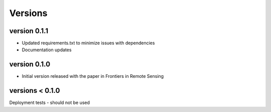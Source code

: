 Versions
========


version 0.1.1
-------------
- Updated requirements.txt to minimize issues with dependencies
- Documentation updates

version 0.1.0
-------------
- Initial version released with the paper in Frontiers in Remote Sensing

versions < 0.1.0
----------------
Deployment tests - should not be used



